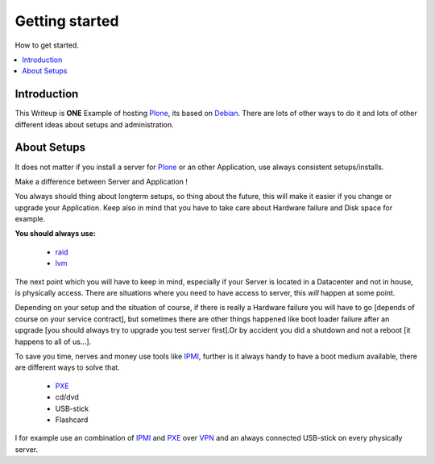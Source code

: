 ==================
Getting started
==================

How to get started.

.. contents:: :local:

Introduction
--------------

This Writeup is **ONE** Example of hosting `Plone`_, its based on `Debian`_.
There are lots of other ways to do it and lots of other different ideas about setups and
administration.

About Setups
-------------

It does not matter if you install a server for `Plone`_ or an other Application, use always consistent setups/installs.

Make a difference between Server and Application !

You always should thing about longterm setups, so thing about the future, this will make it easier if you change or upgrade your 
Application.
Keep also in mind that you have to take care about Hardware failure and Disk space for example.

**You should always use:**

    - `raid`_
    - `lvm`_

The next point which you will have to keep in mind, especially if your Server is located in a Datacenter and not in house, is physically access.
There are situations where you need to have access to server, this *will* happen at some point.

Depending on your setup and the situation of course, if there is really a Hardware failure you will have to go [depends of course on your service contract],
but sometimes there are other things happened like boot loader failure after an upgrade [you should always try to upgrade you test server first].Or by accident you did 
a shutdown and not a reboot [it happens to all of us...].

To save you time, nerves and money use tools like `IPMI`_, further is it always handy to have a boot medium available, there are different ways to solve that.

    - `PXE`_
    - cd/dvd
    - USB-stick
    - Flashcard 


I for example use an combination of `IPMI`_ and `PXE`_ over `VPN`_ and an always connected USB-stick on every physically server. 

.. _Plone: http://www.plone.org
.. _Debian: http://www.debian.org
.. _lvm: http://en.wikipedia.org/wiki/Logical_Volume_Manager_(Linux)
.. _raid: http://http://en.wikipedia.org/wiki/RAID
.. _IPMI: http://en.wikipedia.org/wiki/Intelligent_Platform_Management_Interface
.. _PXE: http://en.wikipedia.org/wiki/Preboot_Execution_Environment
.. _VPN: http://en.wikipedia.org/wiki/OpenVPN
